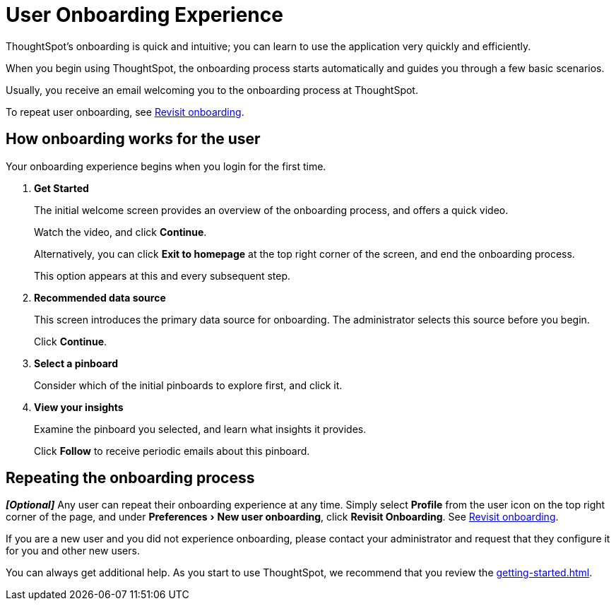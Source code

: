 = User Onboarding Experience
:last_updated: 10/07/2019
:experimental:
:linkattrs:

ThoughtSpot's onboarding is quick and intuitive; you can learn to use the application very quickly and efficiently.

When you begin using ThoughtSpot, the onboarding process starts automatically and guides you through a few basic scenarios.

Usually, you receive an email welcoming you to the onboarding process at ThoughtSpot.

To repeat user onboarding, see xref:user-profile.adoc#onboarding[Revisit onboarding].

[#onboarding-user]
== How onboarding works for the user

Your onboarding experience begins when you login for the first time.

. *Get Started*
+
The initial welcome screen provides an overview of the onboarding process, and offers a quick video.
+
Watch the video, and click *Continue*.
+
Alternatively, you can click *Exit to homepage* at the top right corner of the screen, and end the onboarding process.
+
This option appears at this and every subsequent step.
. *Recommended data source*
+
This screen introduces the primary data source for onboarding. The administrator selects this source before you begin.
+
Click *Continue*.
. *Select a pinboard*
+
Consider which of the initial pinboards to explore first, and click it.
. *View your insights*
+
Examine the pinboard you selected, and learn what insights it provides.
+
Click *Follow* to receive periodic emails about this pinboard.

== Repeating the onboarding process

*_[Optional]_*
Any user can repeat their onboarding experience at any time.
Simply select *Profile* from the user icon on the top right corner of the page, and under menu:Preferences[New user onboarding], click *Revisit Onboarding*.
See xref:user-profile.adoc#onboarding[Revisit onboarding].

If you are a new user and you did not experience onboarding, please contact your administrator and request that they configure it for you and other new users.

You can always get additional help.
As you start to use ThoughtSpot, we recommend that you review the xref:getting-started.adoc[].
